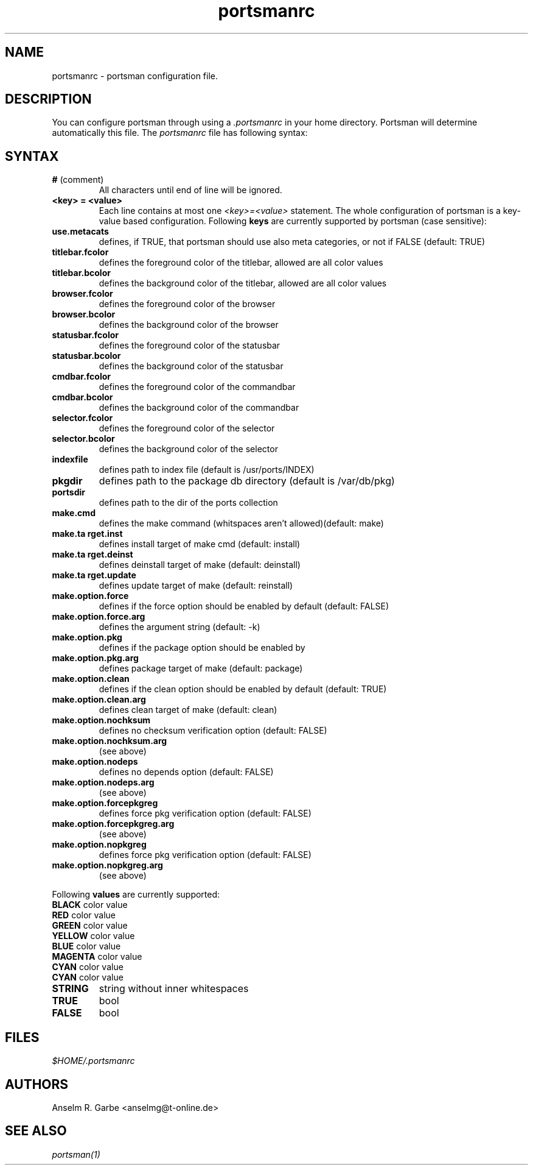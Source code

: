 .TH "portsmanrc" "5" "0.2" "Anselm R. Garbe" "System utilities"
.SH "NAME"
.LP 
portsmanrc \- portsman configuration file.

.SH "DESCRIPTION"
.LP 
You can configure portsman through using a \fI.portsmanrc\fR in your home directory. Portsman will determine automatically this file.
The \fIportsmanrc\fR file has following syntax:

.SH "SYNTAX"
.LP 
.TP 
\fB#\fR (comment)
All characters until end of line will be ignored.
.TP 
\fB<key> = <value>\fR
Each line contains at most one \fI<key>=<value>\fR statement. The whole configuration of portsman is a key\-value based configuration. Following \fBkeys\fR are currently supported by portsman (case sensitive):
.TP 
\fBuse.metacats\fR
defines, if TRUE, that portsman should use also meta categories, or not if FALSE (default: TRUE)
.TP 
\fBtitlebar.fcolor\fR
defines the foreground color of the titlebar, allowed are all color values
.TP 
\fBtitlebar.bcolor\fR
defines the background color of the titlebar, allowed are all color values
.TP 
\fBbrowser.fcolor\fR
defines the foreground color of the browser
.TP 
\fBbrowser.bcolor\fR
defines the background color of the browser
.TP 
\fBstatusbar.fcolor\fR
defines the foreground color of the statusbar
.TP 
\fBstatusbar.bcolor\fR
defines the background color of the statusbar
.TP 
\fBcmdbar.fcolor\fR
defines the foreground color of the commandbar
.TP 
\fBcmdbar.bcolor\fR
defines the background color of the commandbar
.TP 
\fBselector.fcolor\fR
defines the foreground color of the selector
.TP 
\fBselector.bcolor\fR
defines the background color of the selector
.TP 
\fBindexfile\fR
defines path to index file (default is /usr/ports/INDEX)
.TP 
\fBpkgdir\fR
defines path to the package db directory (default is /var/db/pkg)
.TP 
\fBportsdir\fR
defines path to the dir of the ports collection
.TP 
\fBmake.cmd\fR
defines the make command (whitspaces aren't allowed)(default: make)
.TP 
\fBmake.ta rget.inst\fR
defines install target of make cmd (default: install)
.TP 
\fBmake.ta rget.deinst\fR
defines deinstall target of make (default: deinstall)
.TP 
\fBmake.ta rget.update\fR
defines update target of make (default: reinstall)
.TP 
\fBmake.option.force\fR
defines if the force option should be enabled by default (default: FALSE)
.TP 
\fBmake.option.force.arg\fR
defines the argument string (default: \-k)
.TP 
\fBmake.option.pkg\fR          
defines if the package option should be enabled by
.TP 
\fBmake.option.pkg.arg\fR      
defines package target of make (default: package)
.TP 
\fBmake.option.clean\fR      
defines if the clean option should be enabled by default (default: TRUE)
.TP 
\fBmake.option.clean.arg\fR    
defines clean target of make (default: clean)
.TP 
\fBmake.option.nochksum\fR     
defines no checksum verification option (default: FALSE)
.TP 
\fBmake.option.nochksum.arg\fR
(see above)
.TP 
\fBmake.option.nodeps\fR
defines no depends option (default: FALSE)
.TP 
\fBmake.option.nodeps.arg\fR
(see above)
.TP 
\fBmake.option.forcepkgreg\fR
defines force pkg verification option (default: FALSE)
.TP 
\fBmake.option.forcepkgreg.arg\fR
(see above)
.TP 
\fBmake.option.nopkgreg\fR
defines force pkg verification option (default: FALSE)
.TP 
\fBmake.option.nopkgreg.arg\fR
(see above)
.LP 
Following \fBvalues\fR are currently supported:
.TP 
\fBBLACK\fR color value
.TP 
\fBRED\fR color value
.TP 
\fBGREEN\fR color value
.TP 
\fBYELLOW\fR color value
.TP 
\fBBLUE\fR color value
.TP 
\fBMAGENTA\fR color value
.TP 
\fBCYAN\fR color value
.TP 
\fBCYAN\fR color value
.TP 
\fBSTRING\fR
string without inner whitespaces
.TP 
\fBTRUE\fR
bool
.TP 
\fBFALSE\fR
bool


.SH "FILES"
.LP 
\fI$HOME/.portsmanrc\fP
.SH "AUTHORS"
.LP 
Anselm R. Garbe <anselmg@t\-online.de>
.SH "SEE ALSO"
.LP 
\fIportsman(1)\fR
